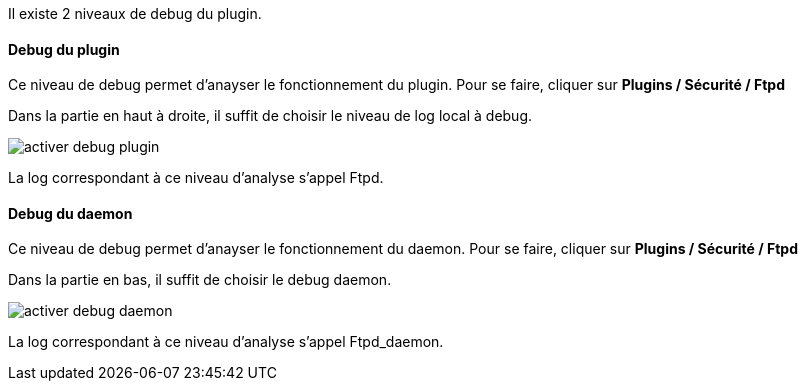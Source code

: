 Il existe 2 niveaux de debug du plugin.

==== Debug du plugin

Ce niveau de debug permet d'anayser le fonctionnement du plugin. Pour se faire, cliquer sur *Plugins / Sécurité / Ftpd*

Dans la partie en haut à droite, il suffit de choisir le niveau de log local à debug.

image::../images/activer_debug_plugin.jpg[align="center"]

La log correspondant à ce niveau d'analyse s'appel Ftpd.

==== Debug du daemon

Ce niveau de debug permet d'anayser le fonctionnement du daemon. Pour se faire, cliquer sur *Plugins / Sécurité / Ftpd*

Dans la partie en bas, il suffit de choisir le debug daemon.

image::../images/activer_debug_daemon.jpg[align="center"]

La log correspondant à ce niveau d'analyse s'appel Ftpd_daemon.